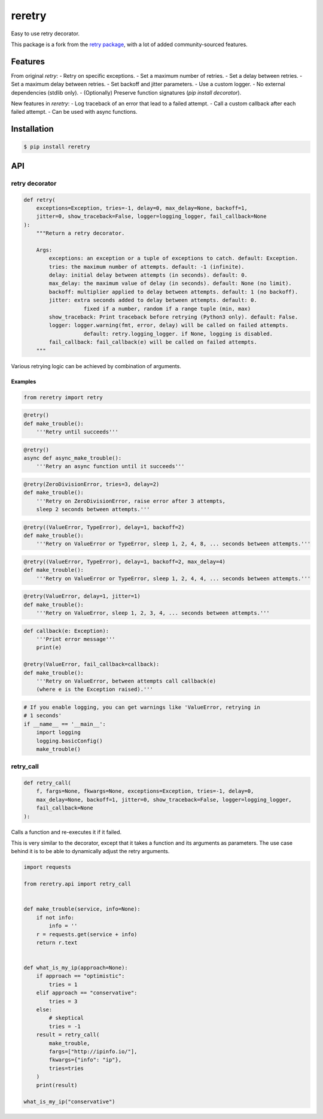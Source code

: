 reretry
=======

.. image:: https://img.shields.io/pypi/dm/reretry.svg?maxAge=2592000
        :target: https://pypi.python.org/pypi/reretry/

.. image:: https://img.shields.io/pypi/v/reretry.svg?maxAge=2592000
        :target: https://pypi.python.org/pypi/reretry/

.. image:: https://img.shields.io/pypi/l/reretry.svg?maxAge=2592000
        :target: https://pypi.python.org/pypi/reretry/


Easy to use retry decorator.

This package is a fork from the `retry package <https://github.com/invl/retry>`_, with a lot of added community-sourced features.


Features
--------

From original `retry`:
- Retry on specific exceptions.
- Set a maximum number of retries.
- Set a delay between retries.
- Set a maximum delay between retries.
- Set backoff and jitter parameters.
- Use a custom logger.
- No external dependencies (stdlib only).
- (Optionally) Preserve function signatures (`pip install decorator`).

New features in `reretry`:
- Log traceback of an error that lead to a failed attempt.
- Call a custom callback after each failed attempt.
- Can be used with async functions.


Installation
------------

.. code-block:: bash

    $ pip install reretry


API
---

retry decorator
^^^^^^^^^^^^^^^

.. code:: python

    def retry(
        exceptions=Exception, tries=-1, delay=0, max_delay=None, backoff=1,
        jitter=0, show_traceback=False, logger=logging_logger, fail_callback=None
    ):
        """Return a retry decorator.

        Args:
            exceptions: an exception or a tuple of exceptions to catch. default: Exception.
            tries: the maximum number of attempts. default: -1 (infinite).
            delay: initial delay between attempts (in seconds). default: 0.
            max_delay: the maximum value of delay (in seconds). default: None (no limit).
            backoff: multiplier applied to delay between attempts. default: 1 (no backoff).
            jitter: extra seconds added to delay between attempts. default: 0.
                       fixed if a number, random if a range tuple (min, max)
            show_traceback: Print traceback before retrying (Python3 only). default: False.
            logger: logger.warning(fmt, error, delay) will be called on failed attempts.
                       default: retry.logging_logger. if None, logging is disabled.
            fail_callback: fail_callback(e) will be called on failed attempts.
        """

Various retrying logic can be achieved by combination of arguments.


Examples
""""""""

.. code:: python

    from reretry import retry

.. code:: python

    @retry()
    def make_trouble():
        '''Retry until succeeds'''

.. code:: python

    @retry()
    async def async_make_trouble():
        '''Retry an async function until it succeeds'''

.. code:: python

    @retry(ZeroDivisionError, tries=3, delay=2)
    def make_trouble():
        '''Retry on ZeroDivisionError, raise error after 3 attempts,
        sleep 2 seconds between attempts.'''

.. code:: python

    @retry((ValueError, TypeError), delay=1, backoff=2)
    def make_trouble():
        '''Retry on ValueError or TypeError, sleep 1, 2, 4, 8, ... seconds between attempts.'''

.. code:: python

    @retry((ValueError, TypeError), delay=1, backoff=2, max_delay=4)
    def make_trouble():
        '''Retry on ValueError or TypeError, sleep 1, 2, 4, 4, ... seconds between attempts.'''

.. code:: python

    @retry(ValueError, delay=1, jitter=1)
    def make_trouble():
        '''Retry on ValueError, sleep 1, 2, 3, 4, ... seconds between attempts.'''

.. code:: python

    def callback(e: Exception):
        '''Print error message'''
        print(e)

    @retry(ValueError, fail_callback=callback):
    def make_trouble():
        '''Retry on ValueError, between attempts call callback(e)
        (where e is the Exception raised).'''

.. code:: python

    # If you enable logging, you can get warnings like 'ValueError, retrying in
    # 1 seconds'
    if __name__ == '__main__':
        import logging
        logging.basicConfig()
        make_trouble()

retry_call
^^^^^^^^^^

.. code:: python

    def retry_call(
        f, fargs=None, fkwargs=None, exceptions=Exception, tries=-1, delay=0,
        max_delay=None, backoff=1, jitter=0, show_traceback=False, logger=logging_logger,
        fail_callback=None
    ):

Calls a function and re-executes it if it failed.

This is very similar to the decorator, except that it takes a function and its arguments as parameters. The use case behind it is to be able to dynamically adjust the retry arguments.

.. code:: python

    import requests

    from reretry.api import retry_call


    def make_trouble(service, info=None):
        if not info:
            info = ''
        r = requests.get(service + info)
        return r.text


    def what_is_my_ip(approach=None):
        if approach == "optimistic":
            tries = 1
        elif approach == "conservative":
            tries = 3
        else:
            # skeptical
            tries = -1
        result = retry_call(
            make_trouble,
            fargs=["http://ipinfo.io/"],
            fkwargs={"info": "ip"},
            tries=tries
        )
        print(result)

    what_is_my_ip("conservative")
